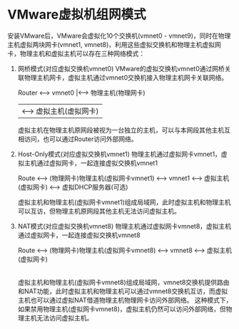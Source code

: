 * VMware虚拟机组网模式
  安装VMware后，VMware会虚拟化10个交换机(vmnet0 - vmnet9)，同时在物理主机虚拟两块网卡(vmnet1, vmnet8)，利用这些虚拟交换机和物理主机虚拟网卡，物理主机和虚拟主机可以存在三种网络模式：
  1. 网桥模式(对应虚拟交换机vmnet0)
     VMware的虚拟交换机vmnet0通过网桥关联物理主机网卡，虚拟主机通过vmnet0交换机接入物理主机网卡关联网络。

          Router <---> vmnet0  |<---> 物理主机(物理网卡)
                               |<---> 虚拟主机(虚拟网卡)

     虚拟主机在物理主机原网段被视为一台独立的主机，可以与本网段其他主机互相访问，也可以通过Router访问外部网络。

  2. Host-Only模式(对应虚拟交换机vmnet1)
     物理主机通过虚拟网卡vmnet1，虚拟主机通过虚拟网卡，一起连接虚拟交换机vmnet1

          Route <---> (物理网卡)物理主机(虚拟网卡vmnet1) <---> vmnet1 <---> 虚拟主机(虚拟网卡)
                                                                      <---> 虚拟DHCP服务器(可选)

     虚拟主机和物理主机(虚拟网卡vmnet1)组成局域网，此时虚拟主机和物理主机可以互访，但物理主机原网段其他主机无法访问虚拟主机。

  3. NAT模式(对应虚拟交换机vmnet8)
     物理主机通过虚拟网卡vmnet8，虚拟主机通过虚拟网卡，一起连接虚拟交换机vmnet8

          Route <---> (物理网卡)物理主机(虚拟网卡vmnet8) <---> vmnet8 <---> 虚拟主机(虚拟网卡)
                             |                                   |
                             |--------------------------------虚拟NAT(提供DHCP服务、NAT和路由服务)

     虚拟主机和物理主机(虚拟网卡vmnet8)组成局域网，vmnet8交换机提供路由和NAT功能，此时虚拟主机和物理主机可以通过vmnet8交换机互访，而虚拟主机也可以通过虚拟NAT借道物理主机物理网卡访问外部网络。
     这种模式下，如果禁用物理主机(虚拟网卡vmnet8)，虚拟主机仍然可以访问外部网络，但物理主机无法访问虚拟主机。
